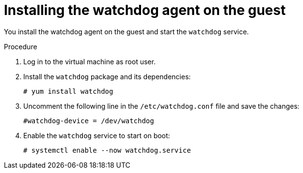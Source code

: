 // Module included in the following assemblies:
//
// * virt/monitoring/virt-monitoring-vm-health.adoc

:_mod-docs-content-type: PROCEDURE
[id="virt-installing-watchdog-agent_{context}"]
= Installing the watchdog agent on the guest

You install the watchdog agent on the guest and start the `watchdog` service.

.Procedure

. Log in to the virtual machine as root user.

. Install the `watchdog` package and its dependencies:
+
[source,terminal]
----
# yum install watchdog
----

. Uncomment the following line in the `/etc/watchdog.conf` file and save the changes:
+
[source,terminal]
----
#watchdog-device = /dev/watchdog
----

. Enable the `watchdog` service to start on boot:

+
[source,terminal]
----
# systemctl enable --now watchdog.service
----
